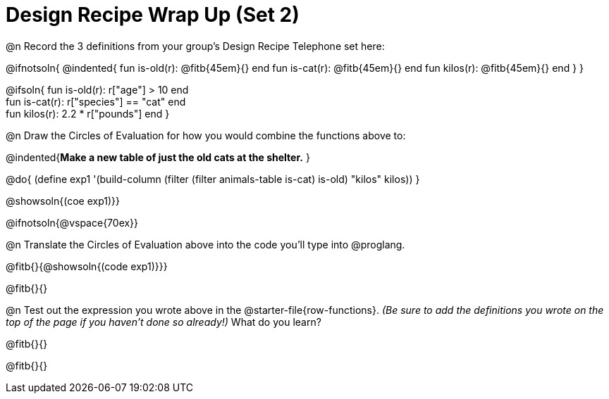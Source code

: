 = Design Recipe Wrap Up (Set 2)

@n Record the 3 definitions from your group's Design Recipe Telephone set here:

@ifnotsoln{
@indented{
fun is-old(r): @fitb{45em}{} end
fun is-cat(r): @fitb{45em}{} end
fun kilos(r): @fitb{45em}{} end
}
}

@ifsoln{
fun is-old(r): r["age"] > 10 end +
fun is-cat(r): r["species"] == "cat" end +
fun kilos(r): 2.2 * r["pounds"] end
}

@n Draw the Circles of Evaluation for how you would combine the functions above to:

@indented{**Make a new table of just the old cats at the shelter.**
}

@do{
(define exp1 '(build-column (filter (filter animals-table is-cat) is-old) "kilos" kilos))
}

@showsoln{(coe exp1)}}

@ifnotsoln{@vspace{70ex}}

@n Translate the Circles of Evaluation above into the code you'll type into @proglang.

@fitb{}{@showsoln{(code exp1)}}}

@fitb{}{}

@n Test out the expression you wrote above in the @starter-file{row-functions}. __(Be sure to add the definitions you wrote on the top of the page if you haven't done so already!)__ What do you learn?

@fitb{}{}

@fitb{}{} 